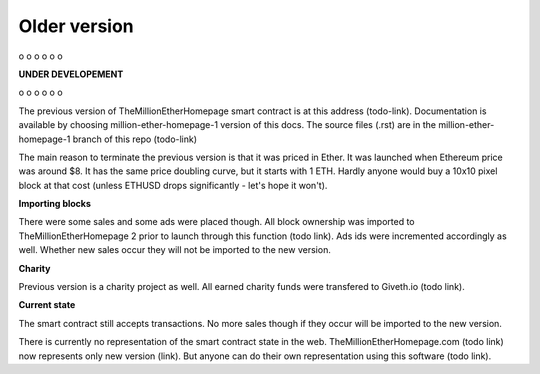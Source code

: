 .. _old:

#############
Older version
#############

o
o
o
o
o
o

**UNDER DEVELOPEMENT**

o
o
o
o
o
o


The previous version of TheMillionEtherHomepage smart contract is at this address (todo-link). Documentation is available by choosing million-ether-homepage-1 version of this docs. The source files (.rst) are in the million-ether-homepage-1 branch of this repo (todo-link)

The main reason to terminate the previous version is that it was priced in Ether. It was launched when Ethereum price was around $8. It has the same price doubling curve, but it starts with 1 ETH. Hardly anyone would buy a 10x10 pixel block at that cost (unless ETHUSD drops significantly - let's hope it won't).

**Importing blocks**

There were some sales and some ads were placed though. All block ownership was imported to TheMillionEtherHomepage 2 prior to launch through this function (todo link). Ads ids were incremented accordingly as well. 
Whether new sales occur they will not be imported to the new version. 

**Charity**

Previous version is a charity project as well. All earned charity funds were transfered to Giveth.io (todo link).

**Current state**

The smart contract still accepts transactions. No more sales though if they occur will be imported to the new version. 

There is currently no representation of the smart contract state in the web. TheMillionEtherHomepage.com (todo link) now represents only new version (link). But anyone can do their own representation using this software (todo link).

